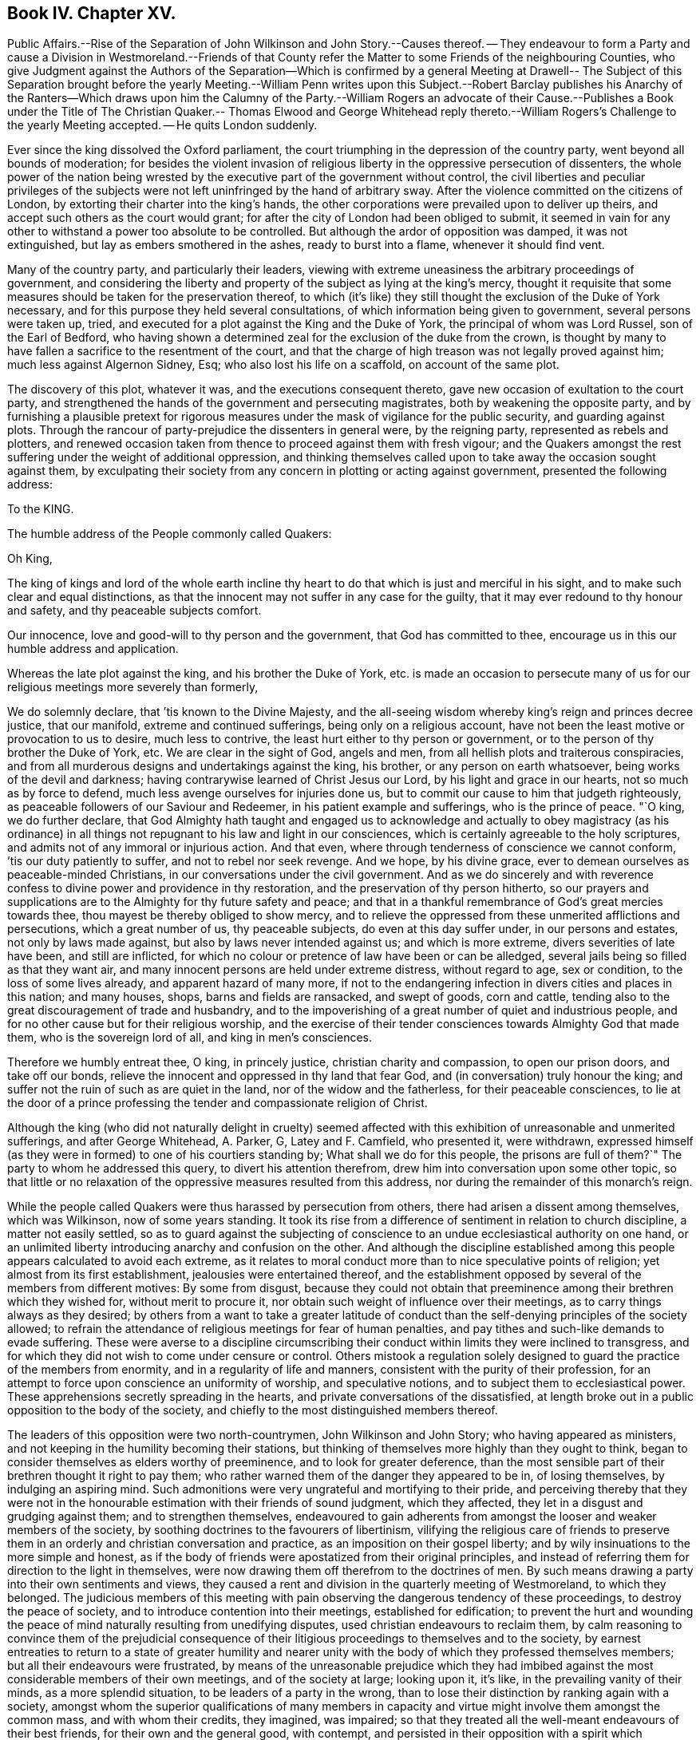 == Book IV. Chapter XV.

Public Affairs.--Rise of the Separation of John Wilkinson and John Story.--Causes thereof.
-- They endeavour to form a Party and cause a Division in Westmoreland.--Friends
of that County refer the Matter to some Friends of the neighbouring Counties,
who give Judgment against the Authors of the Separation--Which is confirmed by a general
Meeting at Drawell-- The Subject of this Separation brought before the yearly Meeting.--William
Penn writes upon this Subject.--Robert Barclay publishes his Anarchy of the Ranters--Which
draws upon him the Calumny of the Party.--William Rogers an advocate of their Cause.--Publishes
a Book under the Title of The Christian Quaker.-- Thomas Elwood and George Whitehead
reply thereto.--William Rogers`'s Challenge to the yearly Meeting accepted.
-- He quits London suddenly.

Ever since the king dissolved the Oxford parliament,
the court triumphing in the depression of the country party,
went beyond all bounds of moderation;
for besides the violent invasion of religious liberty
in the oppressive persecution of dissenters,
the whole power of the nation being wrested by the
executive part of the government without control,
the civil liberties and peculiar privileges of the subjects
were not left uninfringed by the hand of arbitrary sway.
After the violence committed on the citizens of London,
by extorting their charter into the king`'s hands,
the other corporations were prevailed upon to deliver up theirs,
and accept such others as the court would grant;
for after the city of London had been obliged to submit,
it seemed in vain for any other to withstand a power too absolute to be controlled.
But although the ardor of opposition was damped, it was not extinguished,
but lay as embers smothered in the ashes, ready to burst into a flame,
whenever it should find vent.

Many of the country party, and particularly their leaders,
viewing with extreme uneasiness the arbitrary proceedings of government,
and considering the liberty and property of the subject as lying at the king`'s mercy,
thought it requisite that some measures should be taken for the preservation thereof,
to which (it`'s like) they still thought the exclusion of the Duke of York necessary,
and for this purpose they held several consultations,
of which information being given to government, several persons were taken up, tried,
and executed for a plot against the King and the Duke of York,
the principal of whom was Lord Russel, son of the Earl of Bedford,
who having shown a determined zeal for the exclusion of the duke from the crown,
is thought by many to have fallen a sacrifice to the resentment of the court,
and that the charge of high treason was not legally proved against him;
much less against Algernon Sidney, Esq; who also lost his life on a scaffold,
on account of the same plot.

The discovery of this plot, whatever it was, and the executions consequent thereto,
gave new occasion of exultation to the court party,
and strengthened the hands of the government and persecuting magistrates,
both by weakening the opposite party,
and by furnishing a plausible pretext for rigorous measures
under the mask of vigilance for the public security,
and guarding against plots.
Through the rancour of party-prejudice the dissenters in general were,
by the reigning party, represented as rebels and plotters,
and renewed occasion taken from thence to proceed against them with fresh vigour;
and the Quakers amongst the rest suffering under the weight of additional oppression,
and thinking themselves called upon to take away the occasion sought against them,
by exculpating their society from any concern in plotting or acting against government,
presented the following address:

To the KING.

The humble address of the People commonly called Quakers:

Oh King,

The king of kings and lord of the whole earth incline thy
heart to do that which is just and merciful in his sight,
and to make such clear and equal distinctions,
as that the innocent may not suffer in any case for the guilty,
that it may ever redound to thy honour and safety, and thy peaceable subjects comfort.

Our innocence, love and good-will to thy person and the government,
that God has committed to thee, encourage us in this our humble address and application.

Whereas the late plot against the king, and his brother the Duke of York,
etc. is made an occasion to persecute many of us
for our religious meetings more severely than formerly,

We do solemnly declare, that `'tis known to the Divine Majesty,
and the all-seeing wisdom whereby king`'s reign and princes decree justice,
that our manifold, extreme and continued sufferings, being only on a religious account,
have not been the least motive or provocation to us to desire, much less to contrive,
the least hurt either to thy person or government,
or to the person of thy brother the Duke of York, etc.
We are clear in the sight of God, angels and men,
from all hellish plots and traiterous conspiracies,
and from all murderous designs and undertakings against the king, his brother,
or any person on earth whatsoever, being works of the devil and darkness;
having contrarywise learned of Christ Jesus our Lord,
by his light and grace in our hearts, not so much as by force to defend,
much less avenge ourselves for injuries done us,
but to commit our cause to him that judgeth righteously,
as peaceable followers of our Saviour and Redeemer,
in his patient example and sufferings, who is the prince of peace.
"`O king, we do further declare,
that God Almighty hath taught and engaged us to acknowledge and actually to obey magistracy
(as his ordinance) in all things not repugnant to his law and light in our consciences,
which is certainly agreeable to the holy scriptures,
and admits not of any immoral or injurious action.
And that even, where through tenderness of conscience we cannot conform,
`'tis our duty patiently to suffer, and not to rebel nor seek revenge.
And we hope, by his divine grace,
ever to demean ourselves as peaceable-minded Christians,
in our conversations under the civil government.
And as we do sincerely and with reverence confess
to divine power and providence in thy restoration,
and the preservation of thy person hitherto,
so our prayers and supplications are to the Almighty for thy future safety and peace;
and that in a thankful remembrance of God`'s great mercies towards thee,
thou mayest be thereby obliged to show mercy,
and to relieve the oppressed from these unmerited afflictions and persecutions,
which a great number of us, thy peaceable subjects, do even at this day suffer under,
in our persons and estates, not only by laws made against,
but also by laws never intended against us; and which is more extreme,
divers severities of late have been, and still are inflicted,
for which no colour or pretence of law have been or can be alledged,
several jails being so filled as that they want air,
and many innocent persons are held under extreme distress, without regard to age,
sex or condition, to the loss of some lives already, and apparent hazard of many more,
if not to the endangering infection in divers cities and places in this nation;
and many houses, shops, barns and fields are ransacked, and swept of goods,
corn and cattle, tending also to the great discouragement of trade and husbandry,
and to the impoverishing of a great number of quiet and industrious people,
and for no other cause but for their religious worship,
and the exercise of their tender consciences towards Almighty God that made them,
who is the sovereign lord of all, and king in men`'s consciences.

Therefore we humbly entreat thee, O king, in princely justice,
christian charity and compassion, to open our prison doors, and take off our bonds,
relieve the innocent and oppressed in thy land that fear God,
and (in conversation) truly honour the king;
and suffer not the ruin of such as are quiet in the land,
nor of the widow and the fatherless, for their peaceable consciences,
to lie at the door of a prince professing the tender and compassionate religion of Christ.

Although the king (who did not naturally delight in cruelty) seemed
affected with this exhibition of unreasonable and unmerited sufferings,
and after George Whitehead, A. Parker, G, Latey and F. Camfield, who presented it,
were withdrawn,
expressed himself (as they were in formed) to one of his courtiers standing by;
What shall we do for this people,
the prisons are full of them?`" The party to whom he addressed this query,
to divert his attention therefrom, drew him into conversation upon some other topic,
so that little or no relaxation of the oppressive measures resulted from this address,
nor during the remainder of this monarch`'s reign.

While the people called Quakers were thus harassed by persecution from others,
there had arisen a dissent among themselves, which was Wilkinson,
now of some years standing.
It took its rise from a difference of sentiment in relation to church discipline,
a matter not easily settled,
so as to guard against the subjecting of conscience
to an undue ecclesiastical authority on one hand,
or an unlimited liberty introducing anarchy and confusion on the other.
And although the discipline established among this
people appears calculated to avoid each extreme,
as it relates to moral conduct more than to nice speculative points of religion;
yet almost from its first establishment, jealousies were entertained thereof,
and the establishment opposed by several of the members from different motives:
By some from disgust,
because they could not obtain that preeminence among
their brethren which they wished for,
without merit to procure it, nor obtain such weight of influence over their meetings,
as to carry things always as they desired;
by others from a want to take a greater latitude of conduct
than the self-denying principles of the society allowed;
to refrain the attendance of religious meetings for fear of human penalties,
and pay tithes and such-like demands to evade suffering.
These were averse to a discipline circumscribing their conduct
within limits they were inclined to transgress,
and for which they did not wish to come under censure or control.
Others mistook a regulation solely designed to guard
the practice of the members from enormity,
and in a regularity of life and manners, consistent with the purity of their profession,
for an attempt to force upon conscience an uniformity of worship,
and speculative notions, and to subject them to ecclesiastical power.
These apprehensions secretly spreading in the hearts,
and private conversations of the dissatisfied,
at length broke out in a public opposition to the body of the society,
and chiefly to the most distinguished members thereof.

The leaders of this opposition were two north-countrymen, John Wilkinson and John Story;
who having appeared as ministers,
and not keeping in the humility becoming their stations,
but thinking of themselves more highly than they ought to think,
began to consider themselves as elders worthy of preeminence,
and to look for greater deference,
than the most sensible part of their brethren thought it right to pay them;
who rather warned them of the danger they appeared to be in, of losing themselves,
by indulging an aspiring mind.
Such admonitions were very ungrateful and mortifying to their pride,
and perceiving thereby that they were not in the honourable
estimation with their friends of sound judgment,
which they affected, they let in a disgust and grudging against them;
and to strengthen themselves,
endeavoured to gain adherents from amongst the looser and weaker members of the society,
by soothing doctrines to the favourers of libertinism,
vilifying the religious care of friends to preserve them
in an orderly and christian conversation and practice,
as an imposition on their gospel liberty;
and by wily insinuations to the more simple and honest,
as if the body of friends were apostatized from their original principles,
and instead of referring them for direction to the light in themselves,
were now drawing them off therefrom to the doctrines of men.
By such means drawing a party into their own sentiments and views,
they caused a rent and division in the quarterly meeting of Westmoreland,
to which they belonged.
The judicious members of this meeting with pain observing
the dangerous tendency of these proceedings,
to destroy the peace of society, and to introduce contention into their meetings,
established for edification;
to prevent the hurt and wounding the peace of mind
naturally resulting from unedifying disputes,
used christian endeavours to reclaim them,
by calm reasoning to convince them of the prejudicial consequence
of their litigious proceedings to themselves and to the society,
by earnest entreaties to return to a state of greater humility and nearer
unity with the body of which they professed themselves members;
but all their endeavours were frustrated,
by means of the unreasonable prejudice which they had imbibed
against the most considerable members of their own meetings,
and of the society at large; looking upon it, it`'s like,
in the prevailing vanity of their minds, as a more splendid situation,
to be leaders of a party in the wrong,
than to lose their distinction by ranking again with a society,
amongst whom the superior qualifications of many members in capacity
and virtue might involve them amongst the common mass,
and with whom their credits, they imagined, was impaired;
so that they treated all the well-meant endeavours of their best friends,
for their own and the general good, with contempt,
and persisted in their opposition with a spirit which threatened an open breach;
to prevent which, if possible,
the quarterly meeting of Westmoreland thought it expedient to refer the
case to the judgment of unprejudiced friends of the neighbouring counties,
who had no concern in the differences amongst them,
and accordingly at their request six of the most eminent and judicious friends of Cumberland,
(amongst whom was John Burnyeat,
from whose narrative this extract is made) and several of Yorkshire,
went over to a meeting appointed by the said quarterly meeting,
on purpose to hear and determine the matter of difference;
but their opponents would not appear, though duly apprized of time and place,
but by letter refused to come, and disowned the meeting.

These friends of the adjacent counties being unwilling to come
to a judgment without hearing both parties concerned face to face,
desired another meeting, to which friends of Westmoreland readily assenting,
it was appointed at Milthrop next day,
and the said mediators themselves went as messengers to Wilkinson, Story and others,
to desire their attendance at the meeting; but they were so elevated in their minds,
and so confident in their own opinion, that they treated them,
their message and cordial advice, with slight and contempt;
and by their reflections and conduct manifesting their spirits to be wrong,
and that they were not by any means to be reconciled to their friends,
or to be prevailed upon to come to a candid and sober
discussion of the subjects of their discontent,
or to meet the complainants face to face.
The friends called in as mediators having heard them in such manner as they could,
proceeded to give a second hearing to those of the meeting aggrieved, which having done,
they withdrew to consider the whole matter among themselves;
and having taken down the heads in writing, after a solid conference thereupon,
they came unanimously to the judgment,
That seeing these men had set themselves against every approach to a reconciliation,
and slighted the tenderest advice,
entreaties and persuasions that could be extended to them,
they had dissolved the bonds of unity with the society,
by a public opposition to the good order established therein;
and appearing determined to continue in their opposition,
and they having cleared themselves by tender admonition to them,
that they were now authorized to testify against them and their spirit;
and accordingly drew up a testimony,
and left it with friends of the quarterly meeting of Westmoreland.
These meetings were held the latter-end of the year 1675.

This judgment increasing the discontent and clamour of this restless party,
who seem to have had a life in contention and railing; the society, out of condescension,
to make another trial if they could at all be won upon, appointed a meeting at Drawell,
near Sedbergh in Yorkshire, on the border of Westmoreland,
to give them a fair opportunity of being heard upon the subjects of their discontent.
The friends who had before drawn up the testimony against them attended,
with many other ancient friends from other parts,
and gave these dissatisfied persons a full hearing.
They spent four days successively in the patient and full
inquiry into the disagreeable subject of this difference,
and plainly perceiving that it proceeded from a spirit of contention and
opposition to the introduction of regularity and good order into the society,
they besought them, with an affectionate tenderness,
to return to that love and pacific disposition,
which cements the community in union and mutual benevolence; but still,
all endeavours paving ineffectual to reclaim them,
and they obstinately persisting in their opposition, this meeting also,
enlarged by the attendance of elders and unprejudiced members from several parts,
confirmed the judgment of the former, which disturbed the opponents so far,
that they soon after detached themselves entirely from the society,
and set up a separate meeting.

The yearly meeting soon after coming on, this division in Westmoreland,
with other important matters, engaged the attention and consideration thereof.
In result the said meeting wrote two epistles,
one of caution and advice to Wilkinson and Story, as leaders of the opposition,
to dissolve their separate meeting, and to be reconciled to their brethren,
before they went abroad to offer their gift;
the other epistle was directed to their meeting, advising them to withdraw therefrom,
and return to their former fellowship with the society.
Yet still the well-meant advice of their friends
had no prevalent effect with the greater number,
as the arrogance,
obstinacy and bitterness of their spirits seemed the more
confirmed by all the endeavours used to allay them.

This difference about church discipline drew from William Penn a small treatise,
entitled A brief Examination of Liberty spiritual,
designed to inform the judgments of the dissatisfied.
Robert Barclay also took up his pen upon the same occasion,
and handled the subject more copiously,
in a piece under the title of The Anarchy of the Ranters and other Libertines,
the Hierarchy of the Romanists and other pretended Churches, equally refused and refuted.
In which, with his usual clearness and strength of reasoning,
he vindicated the discipline established amongst this people against those,
who accuse them of confusion and disorder on one hand,
and such as calumniate them with tyranny and imposition on the other:
He drew upon himself much reproach which and invective from these separatists,
who imagined his work was pointed at their dissent,
and found his arguments too conclusive to answer.
They called his sincerity in his profession in question,
insinuating he might be popishly affected, if not a papist,
being educated in France under an uncle that was a papist, if not a priest,
and maintained church authority upon the same principles, which the Romanists have done:
But what will not prejudice misrepresent?
He all along maintains it on different principles,
and much of the work is employed in showing the difference.

Of these leaders of separation, Story was the more considerable among their partizans,
and more active in propagating the dissent in other parts of the nation.
For this purpose he travelled in sundry parts,
but it was in Bristol and some of the western counties that he gained most adherents;
amongst these, William Rogers, a merchant of Bristol, a bold and active man,
entertaining a high opinion of his own capacity and abilities,
stood forth as champion of their cause:
He first discovered himself as such in advancing
sundry objections to Robert Barclay`'s book,
which he handed about in manuscript about the year 1677; upon which,
at Robert Barclay`'s request, he met him in London,
in order that by a cool and moderate conference before
divers friends from different parts of the nation,
Robert Barclay might have an opportunity of explaining the passages objected to,
which he apprehended William Rogers had misunderstood,
in order that by satisfying and convincing him of his mistakes,
an unedifying controversy might be prevented.
In consequence of this conference, William Rogers wrote a letter to his friends,
in which is the following passage: "`The meeting was this day had,
and in it a christian and very fair debate, to the satisfaction of both of us,
as far as I can understand;
and the matters chiefly objected by me were fairly and brother like, and in much love,
discoursed; and upon the whole matter I am satisfied,
that Robert Barclay is not principled so as I and others have taken his book to import.`"

Yet notwithstanding this fair concession,
apparent candour often wants a bottom of sincerity with those who have
suffered their tempers to be embittered with the spirit of party.
Some months after this the said William Rogers and his adherents wrote
sundry other papers against Robert Barclay`'s book and principles,
not devoid of uncharitable reflections upon the author,
and spread them abroad unknown to him, while he was confined in prison at Aberdeen.
This ungenerous treatment occasioned Robert Barclay to write a
vindication and explanatory postscript to his Anarchy of the Ranters,
in order to give satisfaction to all of the society,
but those who through prejudice seemed resolved not to be satisfied.

In the year 1682 William Rogers appeared in print in a quarto volume,
to which he gave the pompous title of The Christian Quaker,
distinguished from the Apostate and Innovator,
under the former description comprehending himself and his own party,
and representing the main body of the society as apostates and innovators.
This book, which soon sunk into oblivion,
was more remarkable for passionate intemperance of language than soundness of reasoning,
abounding in personal invectives against many of the most eminent members of this society,
but the chief force of the envy of him and his party was pointed at George Fox,
as being the instrument of establishing that good order
which they wanted to have considered as a grievance.
Both their discourses and writings manifested the deep prejudice,
they had imbibed against this irreproachable character,
which answered not their design of lessening him, or exalting themselves,
or their cause in the eyes of the society, or the world;
but afforded him an opportunity of manifesting his
steady adherence to the inward principle of truth,
and the firmness of his mind in a new light,
being preserved by conscious innocence in rectitude and dignity of conduct,
as superior to wrath from the shafts of envy, as to fear from the oppression of power;
he bore all their weakness and malice with invincible patience,
forgave all their bitter speeches, praying for them,
that they might recover a sound mind, not returning reflection for reflection,
but charitably endeavouring to convince them of the
danger of the error into which they were fallen,
and the hurt they had sustained thereby;
and by verbal admonitions and various epistles to preserve
the society at large from being entangled in the like snare,
laying open the subtlety of that spirit by which they were actuated,
in entertaining and spreading groundless jealousies of the religious
care of friends over each other for their good.

The aforementioned performance of William Rogers
meeting with great applause from his own party,
increased his vanity to that degree,
that he came up to the yearly meeting at London in 1682;
and at the conclusion thereof he gave William notice in writing to this effect,
viz. "`that if any were dissatisfied with his book,
he was there ready to maintain and defend,
both it and himself against all opposers.`" This vaunting
challenge was neither dreaded nor slighted,
but an answer immediately returned him in writing,
that "`as many were dissatisfied with his book and him,
he should not fail (God willing) to be met by the sixth hour next
morning at the meeting place at Devonshire house.`"

The meeting was held accordingly and continued till noon,
when it appeared that notwithstanding his vaunt he
was not equal to the task he had undertaken;
for although he was attended by many of his party to abet and assist him,
he was so fairly foiled, and his errors and petulance so fully exposed,
that he quitted both the meeting and the city abruptly, refusing a second meeting,
which was offered for the further discussion of the subject of difference,
leaving this frivolous excuse for his precipitate retreat,
that he had before given earnest for his passage in the stage coach home,
and was not willing to lose it.

This book of his did not pass unanswered, Thomas Elwood published a reply,
under the title An Antidote against the Infection of William Roger`'s book,
miscalled the Christian Quaker, answering it paragraphically.
To which it doth not appear that any rejoinder was ever given.
George Whitehead also published remarks upon it, in a piece,
entitled The Accuser of the Brethren cast down.

It hath been remarked, that the establishing of discipline,
and instituting of men`'s and women`'s meetings for the supporting thereof,
was the original cause of this dissent and temporary separation.
The separatists urging against them,
that every man having received a measure of the spirit of God,
ought to follow that as his leader, without regarding the prescriptions of men;
that those meetings of discipline were therefore needless,
as being employed in prescribing rules to the members of the society,
and requiring their observance thereof,
drawing an invidious parallel between them and the Romish councils and their decrees;
that such meetings and rules were an imposition upon conscience,
and in them some men were set up to usurp authority in the church over their brethren;
that nothing ought to be given forth in the church
of Christ but by way of advice or recommendation;
and that every man ought to be left at his liberty to act
according to the light of his own conscience without censure,
or being accountable to any man, but only to God, the sole proper judge of conscience.

Against women`'s meetings they more particularly objected,
as usurping authority in the church, contrary to the apostle Paul`'s prohibition.

In support of the discipline introduced into the society it was advanced,
in opposition to such arguments; that the Spirit of God is one and the same in all,
and leads all who are faithful to its dictates into all truth and righteousness,
into unity and brotherly kindness; that God, who, according to the apostle`'s testimony,
is a God of order and not of confusion,
doth not by his Spirit lead any into confusion and disorder;
but that they who walk in the light, as he is in the light,
have fellowship one with another; that therefore the only rational ground of dissent,
as following the leadings of the Spirit, without regarding the prescriptions of men,
must be, because these prescriptions are opposite to, or in consistent with,
the dictates of the Spirit of God;
that the scriptures of truth are allowed to be written by holy men of old,
as they were inspired by the Holy Ghost, and this Spirit is not inconsistent with itself;
if therefore these prescriptions of men are consonant to and confirmed by the scriptures,
he who follows the leadings of the Spirit can have no reason to reject
prescriptions dictated by the same spirit or regulated by that rule which
is universally acknowledged by Christians to have been dictated thereby,
that therefore this argument, plausible as it may appear, proves nothing,
'`till the prescriptions be first proved inconsistent
with the scriptures of truth or right reason,
which they apprehended,
had not been done in the case between the society and the discontented party.
That the parallel attempted to be drawn between the church government adopted by friends,
and that of the church of Rome, was ill founded,
their principles and spirit in the administration of this government,
and the ends to which it was directed, being quite different both in nature and object:
In nature, as not being coercive or penal upon the persons or estates of such as dissent,
and that not only for want of power,
but because such penalties are unauthorized by the
Gospel and primitive practice of the church;
in object, because the former regards matters of faith and worship,
but the latter only orderly conduct, agreeable to the principles of the society.

Hence the plea of liberty of conscience,
which hath been reasonably advanced by protestants
against the hierarchy of the church of Rome,
as establishing articles of faith, institutions of worship, and ceremonious observations,
for which they have no authority from scripture, or the primitive practice of the church,
is groundlessly or absurdly advanced in opposition to the discipline of this society:
For although we may reasonably plead a scruple of conscience
against acknowledging such an article of faith,
or practising such an institution of worship as hath not God for the object;
yet we cannot reasonably plead the like scruple against supporting the poor,
visiting the sick, ending differences, reproving the licentious, reclaiming backsliders;
neither against punctuality to our engagements; doing justly and living temperately;
nor against obtaining the consent of parents and relations concerned in cases of marriage;
or to give them, or the society satisfaction as to clearness from all others;
and to wait previous to marriage for due inquiry to be made thereinto.
That in society, meetings of discipline are so far from being needless;
that they are both necessary and useful for attaining
the best ends of uniting together in society.
All societies, for instance, have poor, sick and aged members, widows and orphans,
who demand the care of the body;
this care cannot be taken effectually without some method;
nor that method universally settled but by the deliberation and concurrence of the community:
And further, all societies marry, trade and converse,
and have one time or other some who are unjust, litigious, licentious, and others,
who may not fall under the censure of those without,
yet violate the testimony and principles upon which they joined themselves in fellowship.
Has then the society no power to establish such regulations
as may prevent disorder and scandal?
And is not the body at large the properest judge to deliberate and determine,
what is the fittest method to be pursued in such cases?
That although God be the only proper judge of conscience,
and man be accountable to him alone for the inward persuasion and frame of his mind,
yet for his visible conduct and conversation, which are cognizable to men,
he is accountable not only to civil but also to religious society,
while he continueth a member thereof,
because the reputation of the society is virtually interested therein,
and may be materially injured by a deviation from
the rectitude of conduct professed by them,
as a consequence of their principles;
and that to preserve a consistency of conduct with virtuous,
just and benevolent principles, a christian community or church, properly so called,
hath a power not only to issue advice and recommendations,
but to establish rules of discipline for regulating this external conduct,
having the precedent of the christian church in its purest state;
for we are clearly informed in the Acts of the Apostles,
that they made rules for the conduct of the members of the church,
and dispersed them to the believers for their observation.
"`As they went through the cities they delivered them the decrees for to keep,
which were ordained of the Apostles and Elders which were at Jerusalem.
And the churches were established in the faith, and increased in numbers daily.`"
Acts 16: 4-5.

And as to their objections to the women`'s meetings which were established
in suffering times for the purposes of assisting in the care of the poor,
the sick and the imprisoned, the apostle`'s prohibition affects them not;
it being absurd to imagine that he ever meant to discourage religious
women from cultivating the natural tenderness of their hearts,
and following the impulse thereof, inclining them to acts of charity,
in extending a tender care towards their friends in prison, the poor or the afflicted;
and although, since that time, a motherly, watchful care over their own sex,
to preserve them in an orderly conversation hath been devolved upon them,
as the properest to advise and counsel in many cases;
yet their meetings have no aspect of usurping authority over the man,
as they have neither any oversight of the men`'s meeting,
nor were their own meetings and services established but
in compliance with the desire and directions of the men,
from the consideration of the usefulness thereof.

In fine,
the independency claimed by the discontented party
is incompatible with the existence of society;
absolute independency in society being a contradiction in terms.
Walking by the same rule, holding the same principles, and pursuing the same end,
being the outward bond of communion betwixt the members of every visible society.
Take all these away, and the society is dissolved,
and reverts again to unconnected individuals.

The justness of this reasoning was proved by the event, for these separatists,
like the ranters, seekers and other independent societies,
found themselves too loosely compacted to adhere long together;
their connection was so slight that it was soon dissolved,
the more sincere coming in time to perceive the causelessness of their separation,
re-united themselves to the body of the society,
and the rest soon fell to pieces and dwindled away.

The principal part of the public history this year consists of prosecutions,
many of them conducted in a manner in nowise to the
credit of the promoters or conductors thereof,
and of penalties and punishments enormously disproportioned
to the charges brought against the defendants.
The courts of justice, so termed,
seem in many cases to have been influenced in their judgment
merely by the vindictive temper of party hatred;
and the juries, influenced by them, and chosen from men of like temper,
seem in their verdicts to have paid more regard to
the accommodating of the wish of the bench,
than the depositions of the evidence, or the obligation of their oaths.^
footnote:[Of this we meet with a remarkable instance in the course of this year,
in the trial of Thomas Rosewell, dissenting minister of Rotherhithe,
who was accused by three women of having uttered treasonable expressions in a sermon.
They swore to two or three periods, and agreed exactly in their depositions.
Yet Rosewell, in his defence,
proved these women to be of abandoned and infamous characters;
and as to the sermon of which he was accused, several witnesses who heard it,
and some who wrote it in short hand, deposed that he had used no such expressions,
as were sworn against him:
The expressions were so gross that no man in his senses
could be supposed to use them before a mixed audience:
It was also urged that it was next to impossible that three
women could remember so long a period on one single hearing,
who had for got the text of his sermon,
and could not remember one single passage but the words they had deposed.
In short, he defended himself so ably, that the Solicitor-General made no reply.
Yet judge Jeffries, who presided at the trial,
railing in his usual manner against conventicles and non-conformists,
that all preaching at conventicles was treasonable,
so inflamed the party prejudice of the jury,
that they made no difficulty to bring him in guilty.
But the palpable injustice of his sentence being almost universally condemned,
as no better than legal murder, the king,
abashed at the exorbitant lengths to which the pliant
judges and juries now carried their partial resentments,
prevented the execution of the sentence, by granting him a pardon.]
In these circumstances of affairs the dissenters,
who were ranked in the vanquished party, had little room to hope for ease.
The Quakers renewed their application for relief from their grievous sufferings,
but with no better success than before;
the informers and persecuting magistrates assuming
new spirit from Suffering`'s the late executions,
and pretending fresh occasion from the discovery of the late plot,
continued to persecute them by all the variety of penal laws.

The informers harrassed them with insolence, perjury and rapine,
upon the conventicle act, '`till they left some of them neither a bed,
nor even a stool to sit upon,
so that whole families who had supported themselves in decency were reduced to the necessity
of relying upon the humanity of their neighbours for a night`'s lodging;^
footnote:[William Bond, of Bridport in Dorsetshire, at this time an active informer,
was a bailiff, and kept an alehouse; this Bond, and one Bryan,
a lad he had trained to his hand, would make information at all adventures.
He came to a silent meeting, and went away and swore that a preacher was there.
He would sometimes carry prisoners to his house, and keep them there a month together.
He had impudence enough to command and insult the constables and other officers,
and even the justices.
He seized the goods of John Newberry to the value of 30£.
for a fine of 5£. He in concert with William Darby,
constable, pulled the friends out of the meeting house one by one,
and carried two of them to his house, where he kept them prisoners.
Darby at another time turned the friends out,
and nailed up the doors of the meeting house, sending eight of them to Bond`'s house,
where they were put in a narrow stinking chamber for four days, men and women together,
and not suffered to go out upon any necessary occasion: A bed being sent to one of them,
Bond and his wife took it away, he telling them, they should have no law.
{footnote-paragraph-split}
William Kenway, of Bridport,
being fined 5£. for himself and others meeting there,
Bond and Darby broke open his doors,
kept possession of his house two days and two nights, drank up his beer,
and burned up his wood.
They carried off all they could find within or without
doors to the value of 13£. threatening withal,
that if he brought any more goods into the house they would take them,
insomuch that the man with his family were constrained, in the depth of winter,
to remove his habitation out of the town.
This Bond is represented to have been a man of a seared conscience,
infamous character and debauched morals,
and supported in extravagant living by the plunder of honest men`'s substance.
{footnote-paragraph-split}
Neither age nor sex, nor infirmity,
moved the merciless informers or magistrates to compassion or humanity.
Five women were taken by an informer and constable from a meeting at Ipswich,
and carried before the bailiff of the town, who committed them to prison;
three of them were near eighty years of age, and one of these also blind,
so that she was led between two men to the bailiff`'s house.
This magistrate`'s zeal exceeded his charity or his judgment:
Could he apprehend any danger to government from an assembly of a few infirm old women?
{footnote-paragraph-split}
One John Smith, and one Warner in Leicestershire,
made themselves remarkably conspicuous in all the infamous qualifications of informers;
they would sometimes make their information upon mere conjecture,
whereby two of this society suffered severe distress
for a fine for a meeting they had not been at,
the justice being as forward to convict as they to inform.
Smith, meeting another on the highway,
positively swore before the same justice Lyster what he only imagined,
and obtained a warrant to distrain,
by which he took from the man four cows worth 14£. One Mary
Wood being fined on the information of these men,
they stripped her of all her effects, leaving her nothing to lie on or scarce to sit on.
But amongst the numbers prosecuted by these two men,
and plundered by their extravagant distraints,
the case of John Fox was peculiarly pitiable.
A meeting was sometime kept at his house,
upon which account these men persecuted him with information after information,
and distraint upon distraint for fines of 20£. a
time '`till they stripped him almost entirely,
taking away even the meat in the house, and his casks of beer,
ripping up the matting from the floor,
and digging up a copper furnace and carrying it away,
at the same time rudely abusing him, and calling him ill names,
because upon viewing the warrant,
reading a clause mentioning more than five persons beside the family,
he said it was not true.
About two weeks after this,
hearing that the poor man (made such by their rapine) had got some bedding and
other necessaries into his house for his family (some of whom for want of beds
had been obliged to lodge elsewhere) they came again with officers,
and Smith, in the assumed importance of his office, menaced the legal officers,
If they left any thing in the house to the value
of a penny he would make it cost them 5£. a man;
upon which they swept away all they could find.
The sufferer, his wife, children, and servants were constrained to lodge at other houses,
having neither bed nor bed clothes left,
by which they and their children contracted great colds, it being in the depth winter.
The goods were taken to Warner, informer,
for 2£. 2s. 6d. At last this society was relieved from Smith`'s
persecution by an order of king James to the justices of Leicestershire
to give no sort of countenance to him or his prosecutions.
Besse passim.
{footnote-paragraph-split}
Henry Gates in Sussex was fined 40£. for preaching,
for which he had goods seized to the value of 160£. One Calvert Bristow, a neighbour,
observing the spoil, treated with the officers, who assigned him all the goods,
on condition of his paying 40£. He took away as much
as he thought sufficient to answer that sum,
leaving the rest with Henry Gates, the owner:
he then offered to pay the 40£. to the justices,
upon their making him a valid sale of the goods: this they refused to do,
and directed him to keep the money till the sessions.
Upon this the informers, Henry and Matthew Marrian,
conceived a grudge against Bristow for concerning himself in this affair,
and hindering them from the spoil they aimed at.
Wherefore they endeavoured to suborn one Bennet to swear treason against him.
Bennet, though a very bad man,
was not so hardened in wickedness as to undertake so black a business,
but discovered their design to Bristow,
and also made oath of their attempt before a magistrate:
Upon which the Marrians were sent to jail.
There one of them confessed the whole affair,
and afterwards they were bailed out in order to answer it at the assizes.
However in the conclusion Calvert Bristow was obliged to pay in to the
justices about 64£. 5s. and to repay himself out of Henry Gates`'s goods,
as aforesaid, sold to him.]
and, as if the penalty of the conventicle act, unreasonably severe as it was,
was yet inadequate to the rapacity and avarice of these informers and persecuting magistrates,
in numerous instances they resorted to the more ruinous one of 23 Eliz.^
footnote:[From several persons in Bucks goods were seized under this act,
amounting to 295£. in value,
which were disposed of by public sale for 90£. 2S.
6d. less than one-third of the real value.
From one friend, exclusive of the above,
were taken three geldings worth 23£. and when he appealed to the quarter sessions,
his appeal not being in Latin, was rejected and treble costs given against him,
for which his horses and other goods were taken to the value of 40£.
{footnote-paragraph-split}
Several
friends in Cheshire were distrained under the same act to the amount of
146£. 11s. 2d.
{footnote-paragraph-split}
In Hertfordshire from a few friends
were taken goods to the amount of 190£. and upwards.
{footnote-paragraph-split}
In Norfolk John and William Roe, farmers,
having been prosecuted on the statute for 20£. a month for
twelve months absence from the national worship,
the sheriffs officers came to their house to make a seizure
for 240£. and accordingly seized all their cattle,
corn and household goods,
to the value of 183£. 4s. The behaviour of the officers and assistants was very rude:
They broke open the doors, drawers and chests,
and threatened the servants with sword and pistol.
To make them selves merry they roasted a pig,
and laid so much wood on the hearth that they set the chimney on fire, which,
with their revelling, cursing and swearing,
affrighted W. Roe`'s wife to the endangering of her life,
causing her to miscarry a short time after.]
for 20£. a month for absence from the national worship,
whereby numbers suffered repeated and exorbitant seizures of their effects,
to the great damage or ruin of their outward circumstances.
They continued to be prosecuted in the Exchequer for their tithes;
in the ecclesiastical courts to excommunication, and to premunire for not swearing.
The trials for riots, of which we have given some examples in former years,
were still in use, and the defendants generally brought in guilty,
imprisoned and fined by the partial judges and juries of this corrupt and licentious age,
and the prisons to be crowded with fresh prisoners of this society,
in addition to those already confined.
To detain the reader with a detail of all the particular instances of
oppression they underwent appearing a needless repetition of similar cases,
after a recital of so many preceding, I shalt content myself with a few notes, as before,
in confirmation of this general account thereof.

This year died William Bennet of Woodbridge in Suffolk,
a man of a religious turn of mind from his infancy.
This religious inclination increasing with his years,
incited him to seek out and associate with the strictest sort of professors,
and with this view he frequented the meetings of the independents for some time,
as appearing to him the nearest to purity in profession;
but upon his more intimate acquaintance with them he became dissatisfied with his choice.
When hearing the public testimony of some of the people called Quakers,
he was so affected therewith that he joined their society,
and continued therein a steady, serviceable and honourable member till his death.
He received a gift in the ministry,
and travelled in many parts of England in the exercise thereof,
to the edification of his friends, and convincement of others;
adorning his profession and doctrine by the innocence and integrity of his life,
in so eminent a manner as to gain universal esteem,
and to extort even from the adversaries of his profession
a confession of his personal merit.
Yet his sufferings were remarkable, he appears to have spent,
at least in the latter part of his life, nearly as much, if not more time in prison,
than in the enjoyment of his liberty, not for any real offence,
but for preserving the testimony of a good conscience.
At Bliborough, in 1661,
I apprehend in the general imprisonment in consequence of the rising of the fifth-monarchy-men.
In 1662, he, with several men and women, was taken out of a meeting at Yarmouth,
and sent to prison, where they were confined all together in a noisome unhealthy dungeon,
without convenient food, lodging, or other necessaries;
at the succeeding sessions the women were set at liberty;
and not long after the Recorder released the men also,
no cause of their imprisonment appearing, nor any legal process against them.
The bailiffs, displeased at their release,
presently committed them again by a new mittimus,
of which desiring a copy they received a positive refusal.
How long this imprisonment continued I meet with no account.
In or about 1664 he was again imprisoned in Norwich castle with fifteen others,
who were taken from their religious meetings, and committed for refusing to swear:
He was again confined in the jail of Edmundsbury in 1665, and suffered a very severe,
distressing and tedious imprisonment there; being kept (much of the time) among felons,
for the greatest part of eight years, so closely,
as scarce to go over the threshold for five years together.
At last the king`'s declaration in 1672 delivered him from the hands of his cruel persecutors.
Lastly, in the year 1683, the parochial officers of Woodbridge,
excited thereto by Edward Brume, priest of that place, came to the meeting there,
when a church-warden and constable seized William
Bennet with violence whilst on his knees at prayer,
and haled him and several others before Edward Jenny, justice,
who committed them to Melton jail,
where William Bennet was closely confined until the sessions,
when he was indicted for being at a riotous assembly;
he used many arguments to prove the religious meetings he frequented were peaceable,
and purely to worship God, and pleaded Not guilty to the indictment:
Being then required to give bail for his appearance at another sessions,
and for his good behaviour, for his refusal he was committed,
and brought with others upon his trial be fore Christopher Melton, chairman:
He pleaded his cause with so much force of reason,
that the jury brought in their verdict not guilty.
At the jury which the chairman being displeased,
persuaded them to return and alter their verdict,
upon which they brought him in guilty of being present at an unlawful assembly:
The chairman ordered William to be carried to Ipswich the same day in order to be fined,
it being the sharpest time of that winter, so remarkable for extremity of cold;
in going thither he received much wet, coming it snowing hard all the way;
and coming thither late, and many other prisoners with him,
for want of a bed he was obliged to sit up all night in that wet cold condition,
which so weakened him, who was naturally of a tender constitution,
that he never got the better of it.
At the sessions there he was fined 20£. and sent back to prison.
At the succeeding sessions he was called again, when no mention was made of the fine;
but the court pretending they had a particular order from the king to deal with him,
tendered him the oath of allegiance,
and upon his refusal took an additional occasion of continuing him in prison.
These different modes of persecuting this innocent man show
the unrelenting malice of the ruling party at this time,
and the determined resolution of his persecutors
to prolong his imprisonment to the utmost.
By his close and continued confinement he grew weaker and weaker,
till as many others had done,
he fell a sacrifice to the vindictive temper of partial magistrates,
and the forced construction of unequal laws;
for the hardship of his unmerited imprisonment,
put a period to his existence in the body the 23rd or the 4th month, 1684.

Equally remarkable were the repeated and severe sufferings of Thomas Stordy,
of Moorehouse in Cumberland, who also laid down his life in this year in Carlisle jail,
under a cruel persecution for the testimony of a good conscience.
He was descended from a family of repute in that country,
and born to the inheritance of a handsome estate;
and had his religious sentiments fallen in with the passion for conformity,
now predominant, he might have bid fair for making some figure in his country,
and holding a rank of eminence therein.

But about the term of middle age he became seriously thoughtful about his better part,
where by he was circumscribed in his views and desires
after the vanities and carnal gratifications,
the pomp and the power of this world, and in cited to the pursuit of pure religion,
as the foundation of peace here, and everlasting happiness hereafter:
With this view he joined in society with the independents,
amongst whom he was in particular estimation for his talent in exhortations, expositions,
and such like religious exercises in use amongst them.
After some, time he left them, and joined the people called Quakers,
which in the circumstances of the times was an indubitable proof
of the sincerity of his heart in his religious researches;
when having it in his power to live in ease and affluence, by a temporizing conduct,
what but a conscientious persuasion of acting right
could induce him to embrace a profession hated,
vilified, persecuted and exposed to the loss of all that mankind reckons valuable?
In this society he spent the remainder of his life in near unity with his friends,
and truly respectable in his neighbourhood as a man of a circumspect,
sober and temperate demeanour amongst them, upright in his dealings,
obliging in his disposition, hospitable in his house,
and liberally charitable to the poor around him.
But in this age, at once bigotted and licentious,
virtues the most conspicuous were insufficient to
secure the possessor from the iron hand of persecution,
from priests and priest-ridden magistrates,
who would see no virtue beyond the pale of conformity, nor hardly vice within it,
seeming to place the sum of religion therein.
Thomas Stordy was first imprisoned in the general imprisonment in 1660,
for declining to take the oath of allegiance, and detained in prison nine weeks.
We have already seen his illegal imprisonment at Carlisle in 1662,
and his condemnation in a premunire,
under which he was detained a close prisoner ten years from Carlisle,
his wife and family, until he was released by the king`'s aforesaid declaration in 1672:
His real estate was recovered through the intercession of Charles Howard earl of Carlisle;
but his personal estate entirely lost; and as if his imprisonment,
and the loss of his substance was not a sufficient
gratification of the enmity of the persecutors,
in the year 1670, whilst lying under this confinement, now of eight years duration,
a warrant was granted against his goods and chattles
for a fine of 20£. 10s. upon the conventicle act,
for a meeting at Moorhouse.
Thus was an honest respectable citizen harassed by prosecution upon prosecution,
and penalty upon penalty, by the variety of penal laws now brought into force;
though innocent of any crime against the state:
first arbitrarily imprisoned as seditious, although guiltless of any seditious practice;
again still more arbitrarily imprisoned without apparent cause; and to detain him there,
occasion was sought against him to deprive him at once of his liberty and property,
by a snare laid for the purpose, because he durst not violate the command of Christ,
as he understood it;
fined for a meeting when he was under restraint several miles from it,
and last of all prosecuted by one Launcelot Simpson,^
footnote:[The character of this Launcelot Simpson may be gathered from
a more particular account we have of his treatment of Richard Banks.
This man, one of the same society, being a farmer,
rented some land which Simpson purchased: who, not content with the rent of his purchase,
seemed to adopt a plan for possessing himself of the best part of the tenant`'s property,
and impoverishing him at once.
He prosecuted him in the ecclesiastical court to excommunication,
and under pretence that all he had was too little to defray the expense of the prosecution,
he came one day in the owner`'s absence with an assistant,
and nailed up his granary and barn door, turning out all his thrashers:
He came again in the night when the family was in bed,
and took possession of his stable and cow-house and turned out his cattle,
and the snow lying thick on the ground, some of the young calves perished with the cold,
and others were with difficulty recovered:
He caused the hedge to be torn away from the hay stack, and put his own cattle to eat it.
The poor man had about nine score sheep,
to these Simpson pretended a title and by those means
deterred others from purchasing any of them;
so that after contesting his claim, and the death of near a third part,
the owner was obliged to let Simpson take them at his own price,
which was about one third of the value.
Richard Banks, perceiving he was like to obtain neither quiet nor property,
while exposed to the chicanery and oppression of this man,
took another farm twenty miles distant.
Even thither Simpson pursued him,
and shortly after had him arrested on a writ of excommunication
but this upon examination proving out of date,
his purpose was prevented at that time.
He afterwards caused both the said Richard and his wife to be apprehended together,
and taken away from their children and servants,
by such rude unfeeling persons as are generally employed in such offices,
who would not give them time to leave the necessary directions be hind them,
nor scarce speak to their workmen, having at that time ten men at work.
On their way to prison they met Simpson, of whom Richard demanded before witnesses,
"`If he owed him any thing:`" But the other could not make any demand appear,
only reckoning his imprisonment was for contempt of the law:
Richard then desiring the forbearance of only two days to put his affairs in some order,
Simpson replied, "`He would not give him two hours.`"]
a proctor, on the revived obsolete statute of 23 Eliz.
for 20£. a month for absence from the public worship,
cast into prison and detained there several years, until his death,
which happened the 22nd of December, 1684.
As he sought for solid peace of mind through many tribulations,
he was favoured therewith at his conclusion, for not long before his decease,
being visited by some of his friends,
he encouraged them to faithfulness by this testimony to the advantage thereof,
"`if you continue faithful to the Lord whilst ye live in this world, he will reward you,
as he now rewardeth me,
with his sweet peace.`" His testimony against tithes under
the gospel dispensation was proved to be truly conscientious,
for after he was convinced of the impropriety of the demand,
he not only refused to pay them, but to receive them;
for he inherited from his predecessors an impropriation of 10£. per annum,
which he released to the owners of the lands from whence they accrued (to whom
he thought they belonged of right) by a legal instrument quitting claim thereto,
for himself, his heirs and assigns forever.

Thus the revived persecution was carried on to the
death of King Charles II. without relaxation,
who about this time was taken off in a sudden fit of convulsion or apoplexy,
leaving little less than one thousand five hundred of the
people called Quakers in prison on various prosecutions.
Having now finished the account of this persecuting reign in England,
before I proceed to the transactions of the succeeding reign it seems a proper period
to take another review of the state of this society in other parts of the world,
and first in Ireland.

